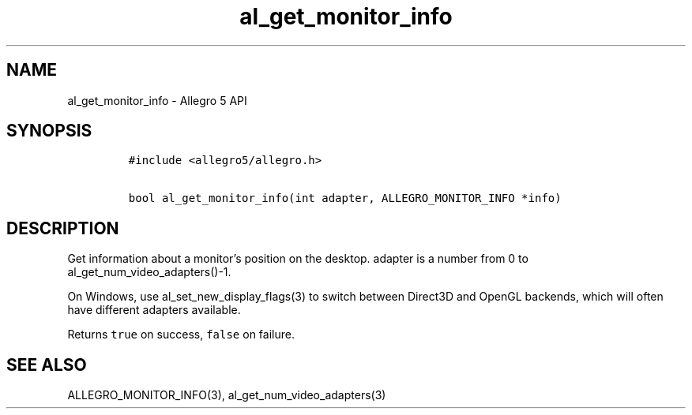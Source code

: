 .\" Automatically generated by Pandoc 3.1.3
.\"
.\" Define V font for inline verbatim, using C font in formats
.\" that render this, and otherwise B font.
.ie "\f[CB]x\f[]"x" \{\
. ftr V B
. ftr VI BI
. ftr VB B
. ftr VBI BI
.\}
.el \{\
. ftr V CR
. ftr VI CI
. ftr VB CB
. ftr VBI CBI
.\}
.TH "al_get_monitor_info" "3" "" "Allegro reference manual" ""
.hy
.SH NAME
.PP
al_get_monitor_info - Allegro 5 API
.SH SYNOPSIS
.IP
.nf
\f[C]
#include <allegro5/allegro.h>

bool al_get_monitor_info(int adapter, ALLEGRO_MONITOR_INFO *info)
\f[R]
.fi
.SH DESCRIPTION
.PP
Get information about a monitor\[cq]s position on the desktop.
adapter is a number from 0 to al_get_num_video_adapters()-1.
.PP
On Windows, use al_set_new_display_flags(3) to switch between Direct3D
and OpenGL backends, which will often have different adapters available.
.PP
Returns \f[V]true\f[R] on success, \f[V]false\f[R] on failure.
.SH SEE ALSO
.PP
ALLEGRO_MONITOR_INFO(3), al_get_num_video_adapters(3)
